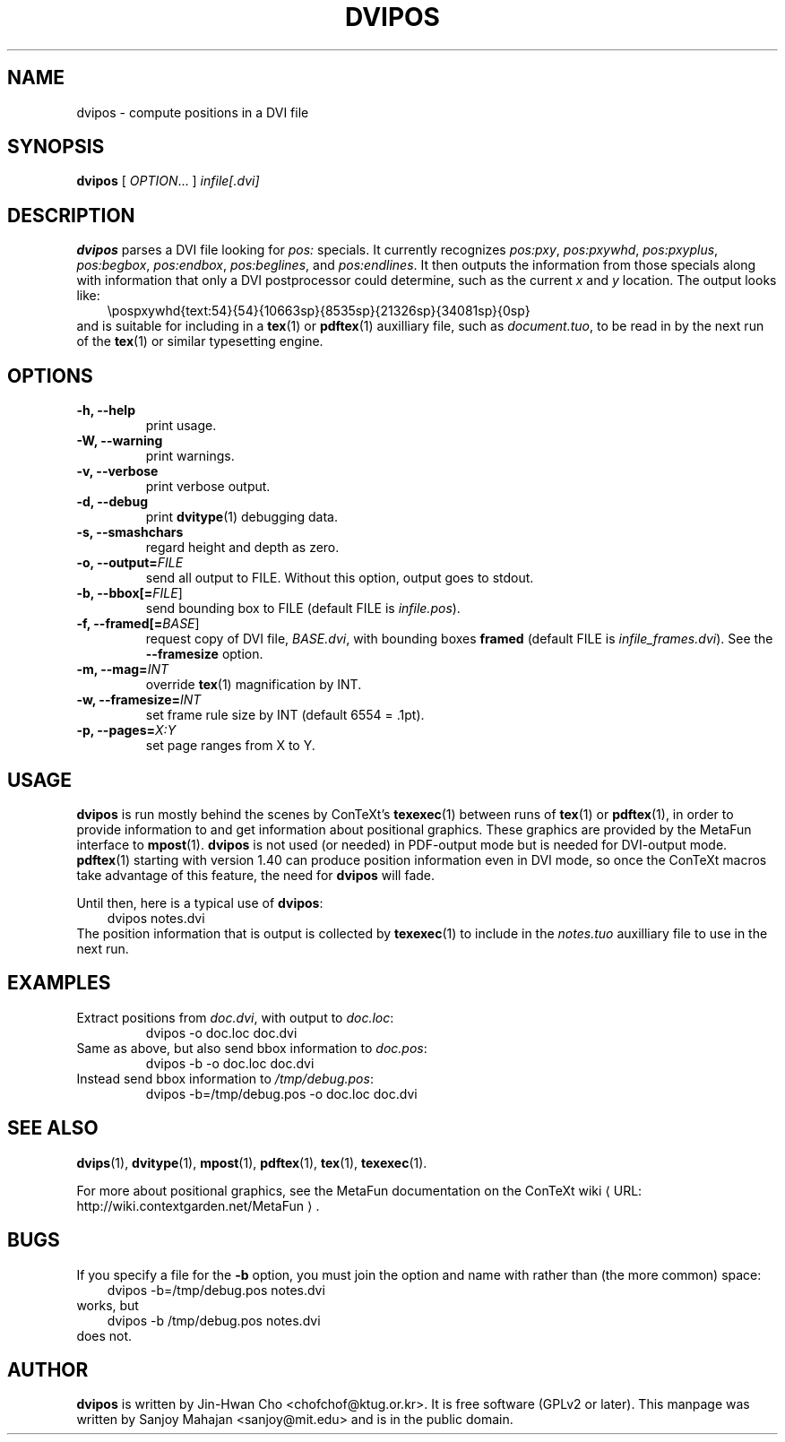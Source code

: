 .TH "DVIPOS" "1" "January 2007" "dvipos 20070107 (KPATHSEA)" "ConTeXt"
.de URL
\\$2 \(laURL: \\$1 \(ra\\$3
..
.if \n[.g] .mso www.tmac
.de EX
.in +3
.nf
.ft CW
..
.de EE
.in -3
.ft R
.fi
..

.SH NAME
dvipos \- compute positions in a DVI file

.SH SYNOPSIS
\fBdvipos\fP [ \fIOPTION\fP... ] \fIinfile[.dvi]\fP

.SH DESCRIPTION
\fBdvipos\fP parses a DVI file looking for \fIpos:\fP specials.  It
currently recognizes \fIpos:pxy\fP, \fIpos:pxywhd\fP,
\fIpos:pxyplus\fP, \fIpos:begbox\fP, \fIpos:endbox\fP,
\fIpos:beglines\fP, and \fIpos:endlines\fP.  It then outputs the
information from those specials along with information that only a DVI
postprocessor could determine, such as the current \fIx\fP and \fIy\fP
location.  The output looks like:
.EX
\\pospxywhd{text:54}{54}{10663sp}{8535sp}{21326sp}{34081sp}{0sp}
.EE
and is suitable for including in a 
.BR tex (1)
or
.BR pdftex (1)
auxilliary file, such as \fIdocument.tuo\fP, to be read in by the next
run of the
.BR tex (1)
or similar typesetting engine.

.SH OPTIONS

.TP
\fB-h, --help\fR
print usage.
.TP
\fB-W, --warning\fR
print warnings.
.TP
\fB-v, --verbose\fR
print verbose output.
.TP
\fB-d, --debug\fR
print 
.BR dvitype (1)
debugging data.
.TP
\fB-s, --smashchars\fR
regard height and depth as zero.
.TP
\fB-o, --output=\fIFILE\fR
send all output to FILE.  Without this option, output goes to stdout.
.TP
\fB-b, --bbox[=\fP\fIFILE\fP]\fR
send bounding box to FILE (default FILE is \fIinfile.pos\fP).
.TP
\fB-f, --framed[=\fP\fIBASE\fP]\fR
request copy of DVI file, \fIBASE.dvi\fP, with bounding boxes
\fBframed\fP (default FILE is \fIinfile_frames.dvi\fP).  See the
\fB--framesize\fP option.
.TP
\fB-m, --mag=\fIINT\fR
override 
.BR tex (1)
magnification by INT.
.TP
\fB-w, --framesize=\fIINT\fR
set frame rule size by INT (default 6554 = .1pt).
.TP
\fB-p, --pages=\fIX:Y\fR
set page ranges from X to Y.

.SH USAGE
.B dvipos
is run mostly behind the scenes by ConTeXt's
.BR texexec (1)
between runs of 
.BR tex (1)
or
.BR pdftex (1),
in order to provide information to and get information about
positional graphics.  These graphics are provided by the MetaFun
interface to
.BR mpost (1).
\fBdvipos\fP is not used (or needed) in PDF-output mode but is
needed for DVI-output mode.  
.BR pdftex (1)
starting with version 1.40 can produce position information even in
DVI mode, so once the ConTeXt macros take advantage of this feature,
the need for \fBdvipos\fP will fade.

Until then, here is a typical use of \fBdvipos\fP:
.EX
dvipos notes.dvi
.EE
The position information that is output is collected by
.BR texexec (1)
to include in the \fInotes.tuo\fP auxilliary file to use in the next
run.


.SH EXAMPLES
.TP
Extract positions from \fIdoc.dvi\fP, with output to \fIdoc.loc\fP:
\f(CWdvipos -o doc.loc doc.dvi\fP
.TP
Same as above, but also send bbox information to \fIdoc.pos\fP:
\f(CWdvipos -b -o doc.loc doc.dvi\fP
.TP
Instead send bbox information to \fI/tmp/debug.pos\fP:
\f(CWdvipos -b=/tmp/debug.pos -o doc.loc doc.dvi\fP

.SH "SEE ALSO"
.BR dvips (1),
.BR dvitype (1),
.BR mpost (1),
.BR pdftex (1),
.BR tex (1),
.BR texexec (1).

For more about positional graphics, see the MetaFun documentation on
the
.URL "http://wiki.contextgarden.net/MetaFun" "ConTeXt wiki" .

.SH BUGS
If you specify a file for the \fB-b\fP option, you must join the
option and name with rather than (the more common) space:
.EX
dvipos -b=/tmp/debug.pos notes.dvi
.EE
works, but
.EX
dvipos -b /tmp/debug.pos notes.dvi
.EE
does not.

.SH AUTHOR
.B dvipos
is written by Jin-Hwan Cho <chofchof@ktug.or.kr>.  It is free
software (GPLv2 or later).  This manpage was written by Sanjoy
Mahajan <sanjoy@mit.edu> and is in the public domain.
